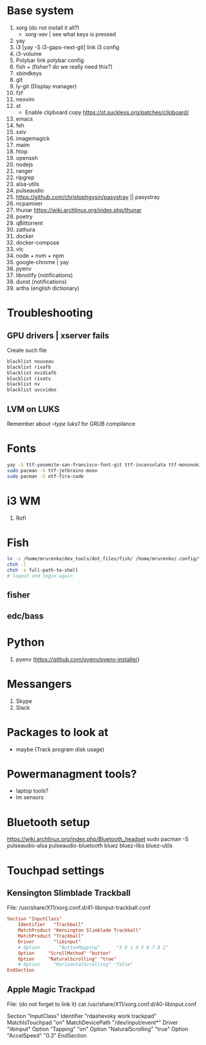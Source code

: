 * Base system
1. xorg (do not install it all?)
   - xorg-xev | see what keys is pressed
2. yay
3. i3          [yay -S i3-gaps-next-git]
   link i3 config
4. i3-volume
5. Polybar
   link polybar config
6. fish + (fisher? do we really need this?)
7. xbindkeys
8. git
9. ly-git      (Display manager)
10. fzf
11. neovim
12. st
    - Enable clipboard copy https://st.suckless.org/patches/clipboard/
13. emacs
14. feh
15. sxiv
16. imagemagick
17. maim
18. htop
19. openssh
20. nodejs
21. ranger
22. ripgrep
23. alsa-utils
24. pulseaudio
25. https://github.com/christophgysin/pasystray || pasystray
26. ncpamixer
27. thunar https://wiki.archlinux.org/index.php/thunar
28. poetry
29. qBittorrent
30. zathura
31. docker
32. docker-compose
33. vlc
34. node + nvm + npm
35. google-chrome | yay
36. pyenv
37. libnotify (notifications)
38. dunst (notifications)
39. artha (english dictionary)
* Troubleshooting
** GPU drivers | xserver fails
Create such file
#+NAME: /etc/modprobe.d/blacklist.conf
#+BEGIN_SRC sh
blacklist nouveau
blacklist rivafb
blacklist nvidiafb
blacklist rivatv
blacklist nv
blacklist uvcvideo
#+END_SRC
** LVM on LUKS
Remember about /--type luks1/ for GRUB compilance
* Fonts
#+NAME: Fonts
#+BEGIN_SRC sh
  yay -S ttf-yosemite-san-francisco-font-git ttf-inconsolata ttf-mononoki
  sudo pacman -S ttf-jetbrains-mono
  sudo pacman -S otf-fira-code
#+END_SRC
* i3 WM
1. Rofi
* Fish
#+NAME: install
#+BEGIN_SRC sh
  ln -s /home/mrurenko/dev_tools/dot_files/fish/ /home/mrurenko/.config/fish/
  chsh -l
  chsh -s full-path-to-shell
  # logout and login again
#+END_SRC
** fisher
** edc/bass
* Python
1. pyenv (https://github.com/pyenv/pyenv-installer)
* Messangers
1. Skype
2. Slack

* Packages to look at
- maybe (Track program disk usage)
* Powermanagment tools?
- laptop tools?
- lm sensors
* Bluetooth setup
https://wiki.archlinux.org/index.php/Bluetooth_headset
sudo pacman -S pulseaudio-alsa pulseaudio-bluetooth bluez bluez-libs bluez-utils
* Touchpad settings
** Kensington Slimblade Trackball
File: /usr/share/X11/xorg.conf.d/41-libinput-trackball.conf

#+BEGIN_SRC conf
Section "InputClass"
    Identifier   "Trackball"
    MatchProduct "Kensington Slimblade Trackball"
    MatchProduct "Trackball"
    Driver       "libinput"
    # Option       "ButtonMapping"      "3 0 1 4 5 6 7 8 2"
    Option     "ScrollMethod" "button"
    Option     "NaturalScrolling" "true"
    # Option     "HorizontalScrolling" "false"
EndSection
#+END_SRC
** Apple Magic Trackpad
File: (do not forget to link it)
cat /usr/share/X11/xorg.conf.d/40-libinput.conf

Section "InputClass"
        Identifier "rdashevsky work trackpad"
        MatchIsTouchpad "on"
        MatchDevicePath "/dev/input/event*"
        Driver "libinput"
        Option "Tapping" "on"
        Option "NaturalScrolling" "true"
        Option "AccelSpeed" "0.3"
EndSection
